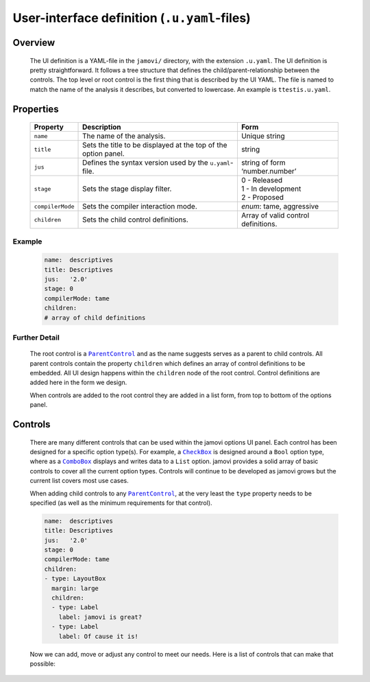 .. sectionauthor:: Jonathon Love

=============================================
User-interface definition (``.u.yaml``-files)
=============================================

Overview
--------

   The UI definition is a YAML-file in the ``jamovi/`` directory, with the extension ``.u.yaml``. The UI definition is pretty straightforward. It follows a
   tree structure that defines the child/parent-relationship between the controls. The top level or root control is the first thing that is described by the UI
   YAML. The file is named to match the name of the analysis it describes, but converted to lowercase. An example is ``ttestis.u.yaml``.


Properties
----------

   +------------------+----------------------------------------------------------------+-------------------------------------+
   | Property         | Description                                                    | Form                                |
   +==================+================================================================+=====================================+
   | ``name``         | The name of the analysis.                                      | Unique string                       |
   +------------------+----------------------------------------------------------------+-------------------------------------+
   | ``title``        | Sets the title to be displayed at the top of the option panel. | string                              |
   +------------------+----------------------------------------------------------------+-------------------------------------+
   | ``jus``          | Defines the syntax version used by the ``u.yaml``-file.        | string of form ‘number.number’      |
   +------------------+----------------------------------------------------------------+-------------------------------------+
   | ``stage``        | Sets the stage display filter.                                 | | 0 - Released                      |
   |                  |                                                                | | 1 - In development                |
   |                  |                                                                | | 2 - Proposed                      |
   +------------------+----------------------------------------------------------------+-------------------------------------+
   | ``compilerMode`` | Sets the compiler interaction mode.                            | *enum*: tame, aggressive            |
   +------------------+----------------------------------------------------------------+-------------------------------------+
   | ``children``     | Sets the child control definitions.                            | Array of valid control definitions. |
   +------------------+----------------------------------------------------------------+-------------------------------------+


Example
~~~~~~~

   .. code-block:: yaml

      name:  descriptives
      title: Descriptives
      jus:   '2.0'
      stage: 0
      compilerMode: tame
      children:
      # array of child definitions


Further Detail
~~~~~~~~~~~~~~

   The root control is a |ParentControl|_ and as the name suggests serves as a parent to child controls. All parent controls contain the property ``children``
   which defines an array of control definitions to be embedded. All UI design happens within the ``children`` node of the root control. Control definitions
   are added here in the form we design.

   When controls are added to the root control they are added in a list form, from top to bottom of the options panel.


Controls
--------

   There are many different controls that can be used within the jamovi options UI panel. Each control has been designed for a specific option type(s). For
   example, a |CheckBox|_ is designed around a ``Bool`` option type, where as a |ComboBox|_ displays and writes data to a ``List`` option. jamovi provides a
   solid array of basic controls to cover all the current option types. Controls will continue to be developed as jamovi grows but the current list covers most
   use cases.

   When adding child controls to any |ParentControl|_, at the very least the ``type`` property needs to be specified (as well as the minimum requirements for
   that control).

   .. code-block:: yaml

      name:  descriptives
      title: Descriptives
      jus:   '2.0'
      stage: 0
      compilerMode: tame
      children:
      - type: LayoutBox
        margin: large
        children:
        - type: Label
          label: jamovi is great?
        - type: Label
          label: Of cause it is!


   Now we can add, move or adjust any control to meet our needs. Here is a list of controls that can make that possible:

   .. toctree::
      :titlesonly:
      
      dh_ui_basecontrol

   
.. ------------------------------------------------------------------------------------------------------------------------------------------------------------
   
.. |ParentControl|                     replace:: ``ParentControl``
.. _ParentControl:                     dh_ui_parentcontrol.html

.. |CheckBox|                          replace:: ``CheckBox``
.. _CheckBox:                          dh_ui_checkbox.html

.. |ComboBox|                          replace:: ``ComboBox``
.. _ComboBox:                          dh_ui_combobox.html
